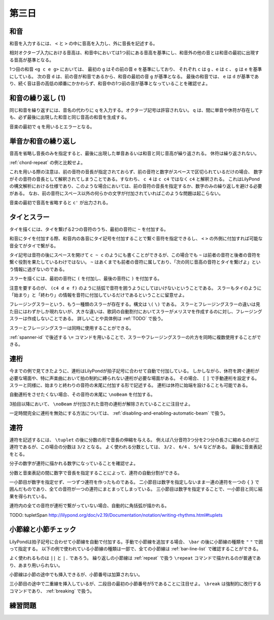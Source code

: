 .. _week-1-day-3:

======
第三日
======

.. num-section::

.. _chord:

和音
----

和音を入力するには、 ``<`` と ``>`` の中に音高を入力し、外に音長を記述する。

.. lily::
  :caption: 和音
  :name: chord-example

  {
    <c' e'>4 <e' c''> <c'' e'' g''>2
  }

相対オクターブ入力における音高は、和音中においては1つ前にある音高を基準にし、和音外の他の音とは和音の最初に出現する音高が基準となる。

.. lily::
  :caption: 相対オクターブ入力における和音
  :name: chord-in-relative-octave

  \relative c' {
    e4 <g c e g> d <e a, g' c>
  }

1つ目の和音 ``<g c e g>`` においては、 最初の ``g`` はその前の音 ``e`` を基準にしており、
それぞれ ``c`` は ``g`` 、``e`` は ``c`` 、 ``g`` は ``e`` を基準にしている。
次の音 ``d`` は、前の音が和音であるから、和音の最初の音 ``g`` が基準となる。
最後の和音では、 ``e`` は ``d`` が基準であり、続く音は音の高低の順番にかかわらず、和音中の1つ前の音が基準となっていることを確認せよ。


.. num-section::

.. _chord-repeat:

和音の繰り返し (1)
------------------

同じ和音を繰り返すには、音名の代わりに ``q`` を入力する。オクターブ記号は許容されない。
``q`` は、間に単音や休符が存在しても、必ず最後に出現した和音と同じ音高の和音を生成する。

.. lily::
  :caption: 和音の繰り返し
  :name: chord-repeat-example

  \relative c' {
    <c e g>2 q4 <c f a>8 r f'4 r8 q r2
  }

音楽の最初で ``q`` を用いるとエラーとなる。


.. num-section::

.. _single-note-or-chord-repeat:

単音か和音の繰り返し
--------------------

音高を省略し音長のみを指定すると、最後に出現した単音あるいは和音と同じ音高が繰り返される。
休符は繰り返されない。

.. lily::
  :caption: 単音か和音の繰り返し
  :name: single-note-or-chord-repeat-example

  \relative c' {
    <c e g>2 4 <c f a>8 r f'4 r8 8 r2
  }

:ref:`chord-repeat` の例と比較せよ。

これを用いる際の注意は、前の音符の音長が指定されておらず、前の音符と数字がスペースで区切られているだけの場合、
数字がその音符の音長として解釈されてしまうことである。すなわち、 ``c 4`` は ``c c4`` ではなく ``c4`` と解釈される。
これはLilyPondの構文解析における仕様であり、このような場合においては、前の音符の音長を指定するか、数字のみの繰り返しを避ける必要がある。
なお、前の音符にスペース以外の何らかの文字が付加されていればこのような問題は起こらない。

音楽の最初で音高を省略すると ``c'`` が出力される。


.. num-section::

.. _tie-and-slur:

タイとスラー
------------

タイを描くには、タイを繋げる2つの音符のうち、最初の音符に ``~`` を付加する。

.. lily::
  :caption: タイ
  :name: tie-example

  \relative c' {
    c2~ c8 g'4 f8~ 8. e16~ 8 d8 c2
  }

和音にタイを付加する際、和音内の各音にタイ記号を付加することで繋ぐ音符を指定できるし、
``<`` ``>`` の外側に付加すれば可能な音全てがタイで繋がる。

.. lily::
  :caption: 和音のタイ
  :name: chord-tie-example

  \relative c' {
    <c e~ g>2 q <c f a>~ <c e g>
  }

タイ記号は音符の後にスペースを開けて ``c ~ c`` のようにも書くことができるが、この場合でも ``~`` は前者の音符と後者の音符を繋ぐ役割を果たしているわけではない。
``~`` はあくまでも前者の音符に属しており、「次の同じ音高の音符とタイを繋げよ」という情報に過ぎないのである。

スラーを描くには、最初の音符に ``(`` を付加し、最後の音符に ``)`` を付加する。

.. lily::
  :caption: スラー
  :name: slur-example

  \relative c' {
    c4( d e f)
  }

注意を要するのが、 ``(c4 d e f)`` のように括弧で音符を囲うようにしてはいけないということである。
スラーもタイのように「始まり」と「終わり」の情報を音符に付加しているだけであるということに留意せよ。

フレージングスラーという、もう一種類のスラーが存在する。構文は ``\(`` ``\)`` である。
スラーとフレージングスラーの違いは見た目にはわずかしか現れないが、大きな違いは、歌詞の自動割付においてスラーがメリスマを作成するのに対し、フレージングスラーは作成しないことである。
詳しいことや具体例は :ref:`TODO` で扱う。

スラーとフレージングスラーは同時に使用することができる。

.. lily::
  :caption: スラーとフレージングスラーの同時使用
  :name: simultaneous-use-of-slur-and-phrasing-slur

  \relative c' {
    c4\( e8( g) f4 e8( d\) c1)
  }

:ref:`spanner-id` で後述する ``\=`` コマンドを用いることで、スラーやフレージングスラーの片方を同時に複数使用することができる。


.. num-section::

.. _beam:

連桁
----

今までの例で見てきたように、連桁はLilyPondが拍子記号に合わせて自動で付加している。
しかしながら、休符を跨ぐ連桁が必要な場面や、特に声楽曲において拍の制約に縛られない連桁が必要な場面がある。
その場合、 ``[`` ``]`` で手動連桁を設定する。スラーと同様に、始まりと終わりの音符の末尾に付加する形で記述する。
連桁は休符に始端を設けることも可能である。

.. lily::
  :caption: 手動連桁
  :name: manual-beam

  \relative c' {
    c8[ r d e] r[ f e] d[
    e d c] b[] c2
  }

自動連桁をさせたくない場合、その音符の末尾に ``\noBeam`` を付加する。

.. lily::
  :caption: 自動連桁の局所的な無効化
  :name: no-beam-example

  \relative c' {
    c8 d e f
    c\noBeam d e f
    c d\noBeam e f
    c d e\noBeam f
  }

3拍目以降において、 ``\noBeam`` が付加された音符の連桁が解除されていることに注目せよ。

一定時間完全に連桁を無効にする方法については、 :ref:`disabling-and-enabling-automatic-beam` で扱う。


.. num-section::

.. _tuplet:

連符
----

連符を記述するには、 ``\tuplet`` の後に分数の形で音長の伸縮を与える。
例えば八分音符3つ分を2つ分の長さに縮めるのが三連符であるが、この場合の分数は ``3/2`` となる。
よく使われる分数としては、 ``3/2`` 、 ``6/4`` 、 ``5/4`` などがある。
最後に音楽表記をとる。


.. lily::
  :caption: 連符
  :name: tuplet-example

  \relative c' {
    \tuplet 3/2 { c4 d e } \tuplet 3/2 { f8 e d } \tuplet 6/4 { e16 f e d c b }
    \tuplet 7/4 { c16 d e f g a b } c2.
  }

分子の数字が連符に描かれる数字になっていることを確認せよ。

分数と音楽表記の間に数字で音長を指定することによって、連符の自動分割ができる。

.. lily::
  :caption: 連符の自動分割
  :name: tuplet-span-example

  \relative c' {
    \tuplet 3/2 { c8 d e } \tuplet 3/2 { f4 e8 } \tuplet 3/2 { d8 e d } c4
    \tuplet 3/2 { c8 d e f4 e8 d8 e d } c4
    \tuplet 3/2 4 { c8 d e f4 e8 d8 e d } c4
  }

一小節目が数字を指定せず、一つずつ連符を作ったものである。
二小節目は数字を指定しないまま一連の連符を一つの ``{`` ``}`` で囲んだものであり、全ての音符が一つの連符にまとまってしまっている。
三小節目は数字を指定することで、一小節目と同じ結果を得られている。

連符内の全ての音符が連桁で繋がっていない場合、自動的に角括弧が描かれる。

TODO: \tupletSpan http://lilypond.org/doc/v2.19/Documentation/notation/writing-rhythms.html#tuplets


.. num-section::

.. _barline-and-bar-check:

小節線と小節チェック
--------------------

LilyPondは拍子記号に合わせて小節線を自動で付加する。手動で小節線を追加する場合、 ``\bar`` の後に小節線の種類を ``"`` ``"`` で囲って指定する。
以下の例で使われている小節線の種類は一部で、全ての小節線は :ref:`bar-line-list` で確認することができる。

.. lily::
  :caption: 小節線
  :name: barline-example

  \relative c' {
    c1 \bar "|"
    c \bar "||"
    c \bar "."
    c \bar "|."
    c \bar ";"
    c \bar "!"
    c \bar ".|:"
    c \bar ":|."
    c \bar ":..:"
    c
  }

よく使われるものは ``||`` と ``|.`` であろう。
繰り返しの小節線は :ref:`repeat` で扱う ``\repeat`` コマンドで描かれるのが普通であり、あまり用いられない。

小節線は小節の途中でも挿入できるが、小節番号は加算されない。

.. lily::
  :caption: 手動の小節線と小節番号
  :name: manual-barline-and-bar-number

  \relative c' {
    c8 d e f g a b c
    c, d e f g a b c
    c, d e f \bar "||" g a b c
    c, d e f g a b c \break
    c, d e f g a b c
    c, d e f g a b c
    c, d e f g a b c
    c, d e f g a b c
  }

三小節目の途中で二重線を挿入しているが、二段目の最初の小節番号が5であることに注目せよ。
``\break`` は強制的に改行するコマンドであり、 :ref:`breaking` で扱う。


.. _exercise-1-3:

練習問題
--------
